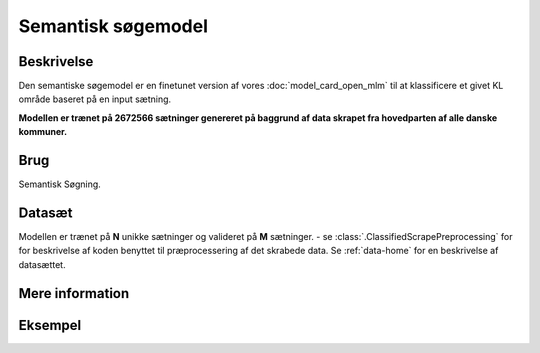 Semantisk søgemodel
===================
Beskrivelse
-----------
Den semantiske søgemodel er en finetunet version af vores :doc:`model_card_open_mlm` til at klassificere et givet KL område baseret på en input sætning.

**Modellen er trænet på 2672566 sætninger genereret på baggrund af data skrapet fra hovedparten af alle danske kommuner.**

Brug
----
Semantisk Søgning.

Datasæt
-------
Modellen er trænet på **N** unikke sætninger og valideret på **M** sætninger.
- se :class:`.ClassifiedScrapePreprocessing` for
for beskrivelse af koden benyttet til præprocessering af det skrabede data.
Se :ref:`data-home` for en beskrivelse af datasættet.

Mere information
----------------

Eksempel
--------



.. code-block:: python
   :linenos:

	# Python code here
	def test(a: bool = False):
   		print("hello")

